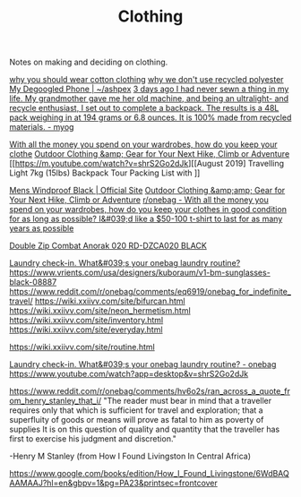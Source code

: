 #+TITLE: Clothing

Notes on making and deciding on clothing.

[[https://www.cottonique.com/blogs/blog/reasons-why-you-should-wear-cotton-made-clothing][why you should wear cotton clothing]]
[[http://ohganix.com/recycled-polyester-clothing/][why we don't use recycled polyester]]
[[https://ashpex.neocities.org/2020/01/my-degoogled-phone/][My Degoogled Phone | ~/ashpex]]
[[https://www.reddit.com/r/myog/comments/gktmc4/3_days_ago_i_had_never_sewn_a_thing_in_my_life_my/][3 days ago I had never sewn a thing in my life. My grandmother gave me her old machine, and being an ultralight- and recycle enthusiast, I set out to complete a backpack. The results is a 48L pack weighing in at 194 grams or 6.8 ounces. It is 100% made from recycled materials. - myog]]

[[https://www.reddit.com/r/onebag/comments/hurjmu/with_all_the_money_you_spend_on_your_wardrobes/][With all the money you spend on your wardrobes, how do you keep your clothe]]
[[https://www.outdoorresearch.com/us/][Outdoor Clothing &amp; Gear for Your Next Hike, Climb or Adventure]]
[[https://m.youtube.com/watch?v=shrS2Go2dJk][[August 2019] Travelling Light 7kg (15lbs) Backpack Tour Packing List with ]]

[[https://buffusa.com/buff-products/men/multifunctional-headwear/windproof/black/118824.999][Mens Windproof Black | Official Site]]
[[https://outdoorresearch.com/us][Outdoor Clothing &amp;amp; Gear for Your Next Hike, Climb or Adventure]]
[[https://reddit.com/r/onebag/comments/hurjmu/with_all_the_money_you_spend_on_your_wardrobes][r/onebag - With all the money you spend on your wardrobes, how do you keep your clothes in good condition for as long as possible? I&#039;d like a $50-100 t-shirt to last for as many years as possible]]

[[https://riotdivision.tech/collections/jackets/products/double-zip-combat-anorak-020-rd-dzca020-black][Double Zip Combat Anorak 020 RD-DZCA020 BLACK]]

[[https://reddit.com/r/onebag/comments/hwp1z5/laundry_checkin_whats_your_onebag_laundry_routine][Laundry check-in. What&#039;s your onebag laundry routine?]]
https://www.vrients.com/usa/designers/kuboraum/v1-bm-sunglasses-black-08887
https://www.reddit.com/r/onebag/comments/eq6919/onebag_for_indefinite_travel/
https://wiki.xxiivv.com/site/bifurcan.html
https://wiki.xxiivv.com/site/neon_hermetism.html
https://wiki.xxiivv.com/site/inventory.html
https://wiki.xxiivv.com/site/everyday.html

https://wiki.xxiivv.com/site/routine.html

[[https://www.reddit.com/r/onebag/comments/hwp1z5/laundry_checkin_whats_your_onebag_laundry_routine/][Laundry check-in. What&#039;s your onebag laundry routine? - onebag]]
https://www.youtube.com/watch?app=desktop&v=shrS2Go2dJk


https://www.reddit.com/r/onebag/comments/hv6o2s/ran_across_a_quote_from_henry_stanley_that_i/
"The reader must bear in mind that a traveller requires only that which is sufficient for travel and exploration; that a superfluity of goods or means will prove as fatal to him as poverty of supplies It is on this question of quality and quantity that the traveller has first to exercise his judgment and discretion."

-Henry M Stanley (from How I Found Livingston In Central Africa)

https://www.google.com/books/edition/How_I_Found_Livingstone/6WdBAQAAMAAJ?hl=en&gbpv=1&pg=PA23&printsec=frontcover
